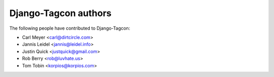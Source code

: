 =====================
Django-Tagcon authors
=====================

The following people have contributed to Django-Tagcon:

- Carl Meyer <carl@dirtcircle.com>
- Jannis Leidel <jannis@leidel.info>
- Justin Quick <justquick@gmail.com>
- Rob Berry <rob@luvhate.us>
- Tom Tobin <korpios@korpios.com>
